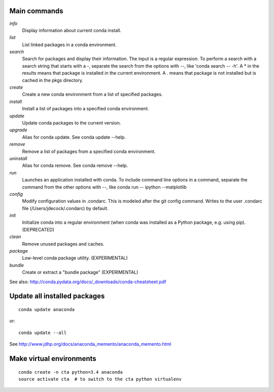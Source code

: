 Main commands
=============

*info*
  Display information about current conda install.

*list*
  List linked packages in a conda environment.

*search*
  Search for packages and display their information. The input is a regular
  expression. To perform a search with a search string that starts with a -,
  separate the search from the options with --, like 'conda search -- -h'. A *
  in the results means that package is installed in the current environment. A
  . means that package is not installed but is cached in the pkgs directory.

*create*
  Create a new conda environment from a list of specified packages.

*install*
  Install a list of packages into a specified conda environment.

*update*
  Update conda packages to the current version.

*upgrade*
  Alias for conda update. See conda update --help.

*remove*
  Remove a list of packages from a specified conda environment.

*uninstall*
  Alias for conda remove. See conda remove --help.

*run*
  Launches an application installed with conda. To include command line options
  in a command, separate the command from the other options with --, like conda
  run -- ipython --matplotlib

*config*
  Modify configuration values in .condarc. This is modeled after the git config
  command. Writes to the user .condarc file (/Users/jdecock/.condarc) by
  default.

*init*
  Initialize conda into a regular environment (when conda was installed as a
  Python package, e.g. using pip). (DEPRECATED)

*clean*
  Remove unused packages and caches.

*package*
  Low-level conda package utility. (EXPERIMENTAL)

*bundle*
  Create or extract a "bundle package" (EXPERIMENTAL)

See also: http://conda.pydata.org/docs/_downloads/conda-cheatsheet.pdf


Update all installed packages
=============================

::

    conda update anaconda

or::

    conda update --all

See http://www.jdhp.org/docs/anaconda_memento/anaconda_memento.html

Make virtual environments
=========================

::

    conda create -n cta python=3.4 anaconda
    source activate cta  # to switch to the cta python virtualenv

